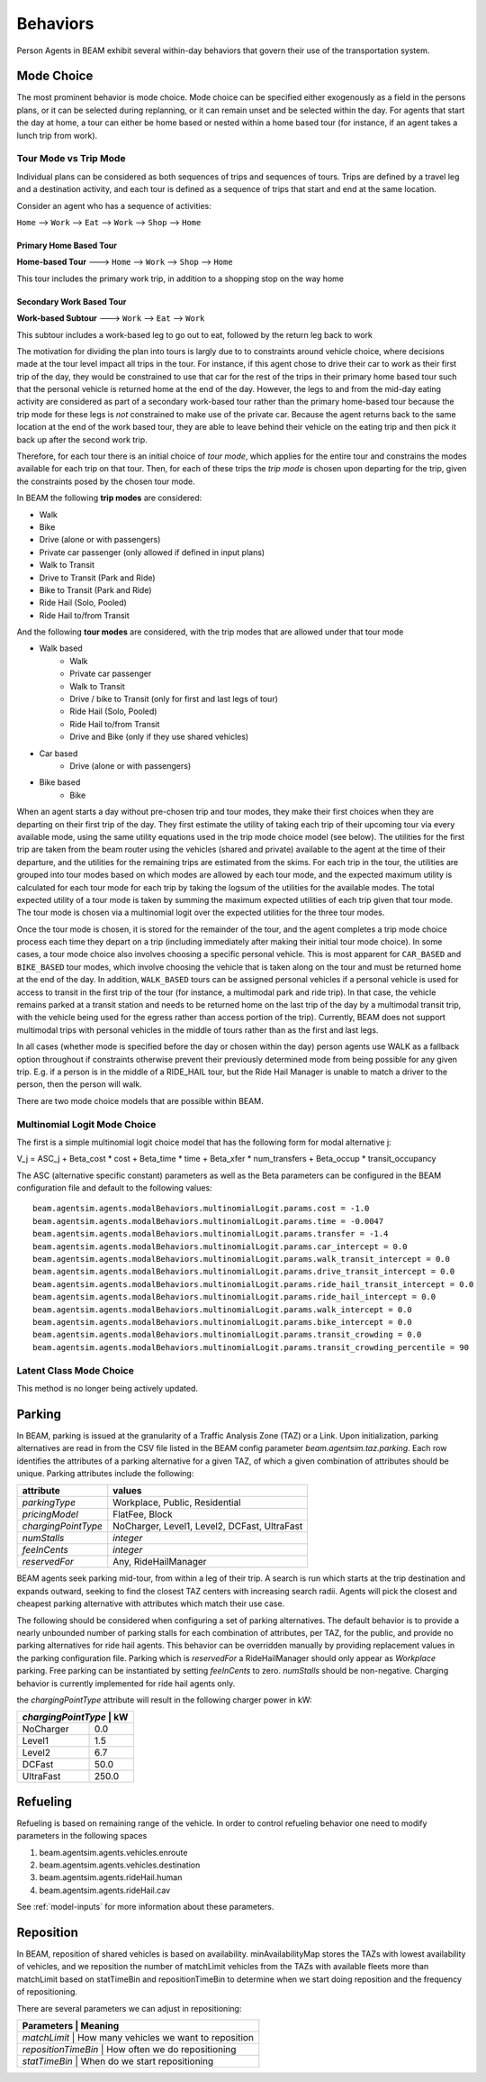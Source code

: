 Behaviors
=========

Person Agents in BEAM exhibit several within-day behaviors that govern their use of the transportation system.

Mode Choice
-----------

The most prominent behavior is mode choice. Mode choice can be specified either exogenously as a field in the persons plans, or it can be selected during replanning, or it can remain unset and be selected within the day. For agents that start the day at home, a tour can either be home based or nested within a home based tour (for instance, if an agent takes a lunch trip from work).



Tour Mode vs Trip Mode
~~~~~~~~~~~~~~~~~~~~~~~~~~~~~

Individual plans can be considered as both sequences of trips and sequences of tours. Trips are defined by a travel leg and a destination activity, and each tour is defined as a sequence of trips that start and end at the same location.

Consider an agent who has a sequence of activities:

``Home`` --> ``Work`` --> ``Eat`` --> ``Work`` --> ``Shop`` --> ``Home``

Primary Home Based Tour
''''''''''''''''''''''''
**Home-based Tour** ---> ``Home`` --> ``Work`` --> ``Shop`` --> ``Home``

This tour includes the primary work trip, in addition to a shopping stop on the way home

Secondary Work Based Tour
''''''''''''''''''''''''
**Work-based Subtour** ---> ``Work`` --> ``Eat`` --> ``Work``

This subtour includes a work-based leg to go out to eat, followed by the return leg back to work


The motivation for dividing the plan into tours is largly due to to constraints around vehicle choice, where decisions made at the tour level impact all trips in the tour. For instance, if this agent chose to drive their car to work as their first trip of the day, they would be constrained to use that car for the rest of the trips in their primary home based tour such that the personal vehicle is returned home at the end of the day. However, the legs to and from the mid-day eating activity are considered as part of a secondary work-based tour rather than the primary home-based tour because the trip mode for these legs is *not* constrained to make use of the private car. Because the agent returns back to the same location at the end of the work based tour, they are able to leave behind their vehicle on the eating trip and then pick it back up after the second work trip.

Therefore, for each tour there is an initial choice of *tour mode*, which applies for the entire tour and constrains the modes available for each trip on that tour. Then, for each of these trips the *trip mode* is chosen upon departing for the trip, given the constraints posed by the chosen tour mode.

In BEAM the following **trip modes** are considered:

* Walk
* Bike
* Drive (alone or with passengers)
* Private car passenger (only allowed if defined in input plans)
* Walk to Transit
* Drive to Transit (Park and Ride)
* Bike to Transit (Park and Ride)
* Ride Hail (Solo, Pooled)
* Ride Hail to/from Transit

And the following **tour modes** are considered, with the trip modes that are allowed under that tour mode

* Walk based
    * Walk
    * Private car passenger
    * Walk to Transit
    * Drive / bike to Transit (only for first and last legs of tour)
    * Ride Hail (Solo, Pooled)
    * Ride Hail to/from Transit
    * Drive and Bike (only if they use shared vehicles)
* Car based
    * Drive (alone or with passengers)
* Bike based
    * Bike

When an agent starts a day without pre-chosen trip and tour modes, they make their first choices when they are departing on their first trip of the day. They first estimate the utility of taking each trip of their upcoming tour via every available mode, using the same utility equations used in the trip mode choice model (see below). The utilities for the first trip are taken from the beam router using the vehicles (shared and private) available to the agent at the time of their departure, and the utilities for the remaining trips are estimated from the skims. For each trip in the tour, the utilities are grouped into tour modes based on which modes are allowed by each tour mode, and the expected maximum utility is calculated for each tour mode for each trip by taking the logsum of the utilities for the available modes. The total expected utility of a tour mode is taken by summing the maximum expected utilities of each trip given that tour mode. The tour mode is chosen via a multinomial logit over the expected utilities for the three tour modes.

Once the tour mode is chosen, it is stored for the remainder of the tour, and the agent completes a trip mode choice process each time they depart on a trip (including immediately after making their initial tour mode choice). In some cases, a tour mode choice also involves choosing a specific personal vehicle. This is most apparent for ``CAR_BASED`` and ``BIKE_BASED`` tour modes, which involve choosing the vehicle that is taken along on the tour and must be returned home at the end of the day. In addition, ``WALK_BASED`` tours can be assigned personal vehicles if a personal vehicle is used for access to transit in the first trip of the tour (for instance, a multimodal park and ride trip). In that case, the vehicle remains parked at a transit station and needs to be returned home on the last trip of the day by a multimodal transit trip, with the vehicle being used for the egress rather than access portion of the trip). Currently, BEAM does not support multimodal trips with personal vehicles in the middle of tours rather than as the first and last legs.

In all cases (whether mode is specified before the day or chosen within the day) person agents use WALK as a fallback option throughout if constraints otherwise prevent their previously determined mode from being possible for any given trip. E.g. if a person is in the middle of a RIDE_HAIL tour, but the Ride Hail Manager is unable to match a driver to the person, then the person will walk.

There are two mode choice models that are possible within BEAM. 

Multinomial Logit Mode Choice
~~~~~~~~~~~~~~~~~~~~~~~~~~~~~

The first is a simple multinomial logit choice model that has the following form for modal alternative j:

V_j = ASC_j + Beta_cost * cost + Beta_time * time + Beta_xfer * num_transfers + Beta_occup * transit_occupancy

The ASC (alternative specific constant) parameters as well as the Beta parameters can be configured in the BEAM configuration file and default to the following values:

::

    beam.agentsim.agents.modalBehaviors.multinomialLogit.params.cost = -1.0
    beam.agentsim.agents.modalBehaviors.multinomialLogit.params.time = -0.0047
    beam.agentsim.agents.modalBehaviors.multinomialLogit.params.transfer = -1.4
    beam.agentsim.agents.modalBehaviors.multinomialLogit.params.car_intercept = 0.0
    beam.agentsim.agents.modalBehaviors.multinomialLogit.params.walk_transit_intercept = 0.0
    beam.agentsim.agents.modalBehaviors.multinomialLogit.params.drive_transit_intercept = 0.0
    beam.agentsim.agents.modalBehaviors.multinomialLogit.params.ride_hail_transit_intercept = 0.0
    beam.agentsim.agents.modalBehaviors.multinomialLogit.params.ride_hail_intercept = 0.0
    beam.agentsim.agents.modalBehaviors.multinomialLogit.params.walk_intercept = 0.0
    beam.agentsim.agents.modalBehaviors.multinomialLogit.params.bike_intercept = 0.0
    beam.agentsim.agents.modalBehaviors.multinomialLogit.params.transit_crowding = 0.0
    beam.agentsim.agents.modalBehaviors.multinomialLogit.params.transit_crowding_percentile = 90

Latent Class Mode Choice
~~~~~~~~~~~~~~~~~~~~~~~~

This method is no longer being actively updated.

Parking
-------

In BEAM, parking is issued at the granularity of a Traffic Analysis Zone (TAZ) or a Link. Upon initialization, parking alternatives are read in from the CSV file listed in the BEAM config parameter *beam.agentsim.taz.parking*. Each row identifies the attributes of a parking alternative for a given TAZ, of which a given combination of attributes should be unique. Parking attributes include the following:

+---------------------+----------------------------------------------+
| attribute           | values                                       |
+=====================+==============================================+
| *parkingType*       | Workplace, Public, Residential               |
+---------------------+----------------------------------------------+
| *pricingModel*      | FlatFee, Block                               |
+---------------------+----------------------------------------------+
| *chargingPointType* | NoCharger, Level1, Level2, DCFast, UltraFast |
+---------------------+----------------------------------------------+
| *numStalls*         | *integer*                                    |
+---------------------+----------------------------------------------+
| *feeInCents*        | *integer*                                    |
+---------------------+----------------------------------------------+
| *reservedFor*       | Any, RideHailManager                         |
+---------------------+----------------------------------------------+

BEAM agents seek parking mid-tour, from within a leg of their trip. A search is run which starts at the trip destination and expands outward, seeking to find the closest TAZ centers with increasing search radii. Agents will pick the closest and cheapest parking alternative with attributes which match their use case.

The following should be considered when configuring a set of parking alternatives. The default behavior is to provide a nearly unbounded number of parking stalls for each combination of attributes, per TAZ, for the public, and provide no parking alternatives for ride hail agents. This behavior can be overridden manually by providing replacement values in the parking configuration file. Parking which is *reservedFor* a RideHailManager should only appear as *Workplace* parking. Free parking can be instantiated by setting *feeInCents* to zero. *numStalls* should be non-negative. Charging behavior is currently implemented for ride hail agents only.

the *chargingPointType* attribute will result in the following charger power in kW:

+----------------+--------+
| *chargingPointType* | kW|
+================+========+
| NoCharger      | 0.0    |
+----------------+--------+
| Level1         | 1.5    |
+----------------+--------+
| Level2         | 6.7    |
+----------------+--------+
| DCFast         | 50.0   |
+----------------+--------+
| UltraFast      | 250.0  |
+----------------+--------+

Refueling
---------

Refueling is based on remaining range of the vehicle. In order to control refueling behavior one need to modify parameters
in the following spaces

#. beam.agentsim.agents.vehicles.enroute
#. beam.agentsim.agents.vehicles.destination
#. beam.agentsim.agents.rideHail.human
#. beam.agentsim.agents.rideHail.cav

See :ref:`model-inputs` for more information about these parameters.

Reposition
----------

In BEAM, reposition of shared vehicles is based on availability. minAvailabilityMap stores the TAZs with lowest availability of vehicles, and we reposition the number of matchLimit vehicles from the TAZs with available fleets more than matchLimit based on statTimeBin and repositionTimeBin to determine when we start doing reposition and the frequency of repositioning.

There are several parameters we can adjust in repositioning:

+----------------+--------------------------------------------------+
| Parameters          | Meaning                                     |
+================+==================================================+
| *matchLimit*        | How many vehicles we want to reposition     |
+----------------+--------------------------------------------------+
| *repositionTimeBin* | How often we do repositioning               |
+----------------+--------------------------------------------------+
| *statTimeBin*       | When do we start repositioning              |
+----------------+--------------------------------------------------+

